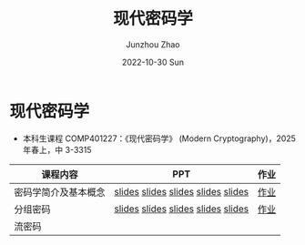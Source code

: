 #+TITLE:       现代密码学
#+AUTHOR:      Junzhou Zhao
#+DATE:        2022-10-30 Sun
#+URI:         /courses/crypt
#+KEYWORDS:    courses, cryptography
#+OPTIONS:     H:3 num:nil toc:nil \n:nil ::t |:t ^:nil -:nil f:t *:t <:t

* 现代密码学
 - 本科生课程 COMP401227：《现代密码学》 (Modern Cryptography)，2025 年春上，中
   3-3315

#+ATTR_HTML: :style margin-left:auto; margin-right:auto; :rules all
|---------------------+------------------------------------+------|
| 课程内容            | PPT                                | 作业 |
|---------------------+------------------------------------+------|
| 密码学简介及基本概念 | [[file:../assets/slides/crypt/Ch1-1.pdf][slides]] [[file:../assets/slides/crypt/Ch1-2.pdf][slides]] [[file:../assets/slides/crypt/Ch1-3.pdf][slides]] [[file:../assets/slides/crypt/Ch1-4.pdf][slides]] [[file:../assets/slides/crypt/Ch1-5.pdf][slides]] | [[file:../assets/slides/crypt/work1.pdf][作业]] |
| 分组密码            | [[file:../assets/slides/crypt/Ch2-1.pdf][slides]] [[file:../assets/slides/crypt/Ch2-2.pdf][slides]] [[file:../assets/slides/crypt/Ch2-3.pdf][slides]] [[file:../assets/slides/crypt/Ch2-4.pdf][slides]] [[file:../assets/slides/crypt/Ch2-5.pdf][slides]] | [[file:../assets/slides/crypt/work2.pdf][作业]] |
| 流密码              |                                    |      |
|---------------------+------------------------------------+------|
